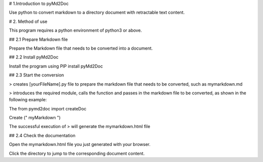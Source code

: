 # 1.Introduction to pyMd2Doc

Use python to convert markdown to a directory document with retractable text content.


# 2. Method of use

This program requires a python environment of python3 or above.


## 2.1 Prepare Markdown file

Prepare the Markdown file that needs to be converted into a document.


## 2.2 Install pyMd2Doc

Install the program using PIP install pyMd2Doc


## 2.3 Start the conversion

> creates [yourFileName].py file to prepare the markdown file that needs to be converted, such as mymarkdown.md

> introduces the required module, calls the function and passes in the markdown file to be converted, as shown in the following example:



The from pymd2doc import createDoc


Create (" myMarkdown ")


The successful execution of > will generate the mymarkdown.html file



## 2.4 Check the documentation

Open the mymarkdown.html file you just generated with your browser.

Click the directory to jump to the corresponding document content.